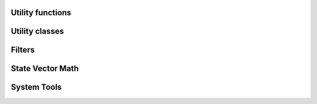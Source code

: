 .. Copyright (c) 2021, Manuel Schrauth, Florian Goth

Utility functions
=========================

.. doxygenfunction:: cart_prod

.. doxygenfunction:: RegularLatticeLoop


Utility classes
=================
.. doxygenclass:: RNGCache
   :project: Marqov
   :members:

Filters
========
.. doxygenfile:: filters.h

State Vector Math
==================
.. doxygenfile:: svmath.h

System Tools
==============
.. doxygenfile:: systemtools.h